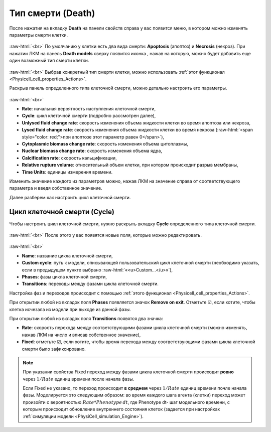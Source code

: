 .. _PhysiCell_cell_properties_Death:

Тип смерти (Death)
==================

.. role:: raw-html(raw)
   :format: html

.. |icon_add_new| image:: /images/icons/Physicell/add_new.png
.. |icon_option| image:: /images/icons/option.png

После нажатия на вкладку **Death** на панели свойств справа у вас появится меню, в котором можно изменять параметры смерти клетки.

.. figure:: /images/Physicell/Physicell_cell_properties/Death_menu.png
   :width: 100%
   :alt: Death_menu
   :align: center

:raw-html:`<br>`
По умолчанию у клетки есть два вида смерти: **Apoptosis** (апоптоз) и **Necrosis** (некроз). При нажатии ЛКМ на панель **Death models** сверху появится иконка |icon_add_new|, нажав на которую, можно будет добавить еще один возможный тип смерти клетки.

.. figure:: /images/Physicell/Physicell_cell_properties/New_death.png
   :width: 100%
   :alt: New_death
   :align: center

:raw-html:`<br>`
Выбрав конкретный тип смерти клетки, можно использовать :ref:`этот функционал <Physicell_cell_properties_Actions>`.

Раскрыв панель определенного типа клеточной смерти, можно детально настроить его параметры.

.. figure:: /images/Physicell/Physicell_cell_properties/Death_parameters.png
   :width: 100%
   :alt: Death_parameters
   :align: center

:raw-html:`<br>`

- **Rate**: начальная вероятность наступления клеточной смерти,
- **Cycle**: цикл клеточной смерти (подробно рассмотрен далее),
- **Unlysed fluid change rate**: скорость изменения объема жидкости клетки во время апоптоза или некроза,
- **Lysed fluid change rate**: скорость изменения объема жидкости клетки во время некроза (:raw-html:`<span style="color: red;">при апоптозе этот параметр равен 0</span>`),
- **Cytoplasmic biomass change rate**: скорость изменения объема цитоплазмы,
- **Nuclear biomass change rate**: скорость изменения объема ядра,
- **Calcification rate**: скорость кальцификации,
- **Relative rupture volume**: относительный объем клетки, при котором происходит разрыв мембраны,
- **Time Units**: единицы измерения времени.

Изменить значение каждого из параметров можно, нажав ЛКМ на значение справа от соответствующего параметра и введя собственное значение.

Далее разберем как настроить цикл клеточной смерти.

Цикл клеточной смерти (Cycle)
-----------------------------

Чтобы настроить цикл клеточной смерти, нужно раскрыть вкладку **Cycle** определенного типа клеточной смерти.

.. figure:: /images/Physicell/Physicell_cell_properties/Death_cycle.png
   :width: 100%
   :alt: Death_cycle
   :align: center

:raw-html:`<br>`
После этого у вас появятся новые поля, которые можно редактировать.

.. figure:: /images/Physicell/Physicell_cell_properties/Death_cycle_parameters.png
   :width: 100%
   :alt: Death_cycle_parameters
   :align: center

:raw-html:`<br>`

- **Name**: название цикла клеточной смерти,
- **Custom cycle**: путь к модели, описывающей пользовательский цикл клеточной смерти (необходимо указать, если в предыдущем пункте выбрано :raw-html:`«<u>Custom...</u>»`),
- **Phases**: фазы цикла клеточной смерти,
- **Transitions**: переходы между фазами цикла клеточной смерти.

Настройка фаз и переходов происходит с помощью :ref:`этого функционал <Physicell_cell_properties_Actions>`.

При открытии любой из вкладок поля **Phases** появляется значок |icon_option| **Remove on exit**. Отметьте ☑, если хотите, чтобы клетка исчезала из модели при выходе из данной фазы.

При открытии любой из вкладок поля **Transitions** появятся два значка:

- |icon_option| **Rate**: скорость перехода между соответствующими фазами цикла клеточной смерти (можно изменять, нажав ЛКМ на число и вписав собственное значение),
- |icon_option| **Fixed**: отметьте ☑, если хотите, чтобы время перехода между соответствующими фазами цикла клеточной смерти было зафиксировано.

.. note::
   При указании свойства Fixed переход между фазами цикла клеточной смерти происходит **ровно** через :math:`1/Rate` единиц времени поcле начала фазы.

   Если Fixed не указано, то переход происходит **в среднем** через :math:`1/Rate` единиц времени почле начала фазы. Моделируется это следующим образом:
   во время каждого шага агента (клетки) переход может произойти с вероятностью :math:`Rate*Phenotype \, dt`, где Phenotype dt- шаг модельного времени, с которым происходит обновление внутреннего состояния клеток (задается при настройках :ref:`симуляции модели <PhysiCell_simulation_Engine>`).